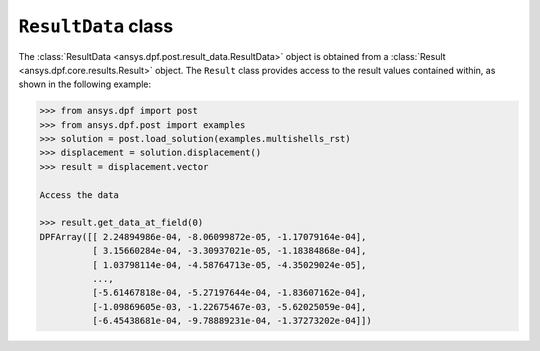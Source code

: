 .. _ref_api_result_data:

********************
``ResultData`` class
********************

The :class:`ResultData <ansys.dpf.post.result_data.ResultData>` object is
obtained from a :class:`Result <ansys.dpf.core.results.Result>` object.  The ``Result``
class provides access to the result values contained within, as shown in the following
example:
    
.. code:: python

    >>> from ansys.dpf import post
    >>> from ansys.dpf.post import examples
    >>> solution = post.load_solution(examples.multishells_rst)
    >>> displacement = solution.displacement()
    >>> result = displacement.vector

    Access the data

    >>> result.get_data_at_field(0)
    DPFArray([[ 2.24894986e-04, -8.06099872e-05, -1.17079164e-04],
              [ 3.15660284e-04, -3.30937021e-05, -1.18384868e-04],
              [ 1.03798114e-04, -4.58764713e-05, -4.35029024e-05],
              ...,
              [-5.61467818e-04, -5.27197644e-04, -1.83607162e-04],
              [-1.09869605e-03, -1.22675467e-03, -5.62025059e-04],
              [-6.45438681e-04, -9.78889231e-04, -1.37273202e-04]])

.. autosummary::
   :toctree: _autosummary

   ansys.dpf.post.result_data.ResultData
